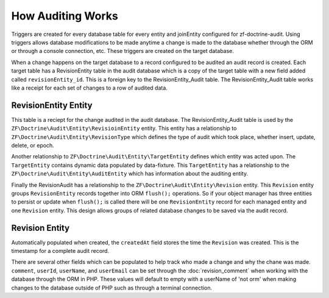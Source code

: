 How Auditing Works
==================

Triggers are created for every database table for every entity and joinEntity configured for zf-doctrine-audit.  
Using triggers allows database modifications to be made anytime a change is made to the database whether through the ORM
or through a console connection, etc.  These triggers are created on the target database.  

When a change happens on the target database to a record configured to be audited an audit record is created.  
Each target table has a RevisionEntity table in the audit database which is a copy of the target table with a new field added
called ``revisionEntity_id``.  This is a foreign key to the RevisionEntity_Audit table.  The RevisionEntity_Audit table works like a receipt
for each set of changes to a row of audited data.  


RevisionEntity Entity
--------------------------

This table is a reciept for the change audited in the audit database.  The RevisionEntity_Audit table is used by the 
``ZF\Doctrine\Audit\Entity\RevisioinEntity`` entity.  This entity has a relationship to ``ZF\Doctrine\Audit\Entity\RevisionType`` 
which defines the type of audit which took place, whether insert, update, delete, or epoch.  

Another relationship to ``ZF\Doctrine\Audit\Entity\TargetEntity`` defines which entity was acted upon.  The ``TargetEntity`` contains 
dynamic data populated by data-fixture.  This ``TargetEntity`` has a relationship to the ``ZF\Doctrine\Audit\Entity\AuditEntity`` which 
has information about the auditing entity.  

Finally the RevisionAudit has a relationship to the ``ZF\Doctrine\Audit\Entity\Revision`` entity.  This ``Revision`` entity groups 
``RevisionEntity`` records together into ORM ``flush();`` operations.  So if your object manager has three entities to persist or update 
when ``flush();`` is called there will be one ``RevisionEntity`` record for each managed entity and one ``Revision`` entity.  This design 
allows groups of related database changes to be saved via the audit record.


Revision Entity
---------------

Automatically populated when created, the ``createdAt`` field stores the time the ``Revision`` was created.  This is the timestamp for a
complete audit record.

There are several other fields which can be populated to help track who made a change and why the chane was made.  
``comment``, ``userId``, ``userName``, and ``userEmail`` can be set through the :doc:`revision_comment` when working with the database 
through the ORM in PHP.  These values will default to empty with a userName of 'not orm' when making changes to the database outside
of PHP such as through a terminal connection.
